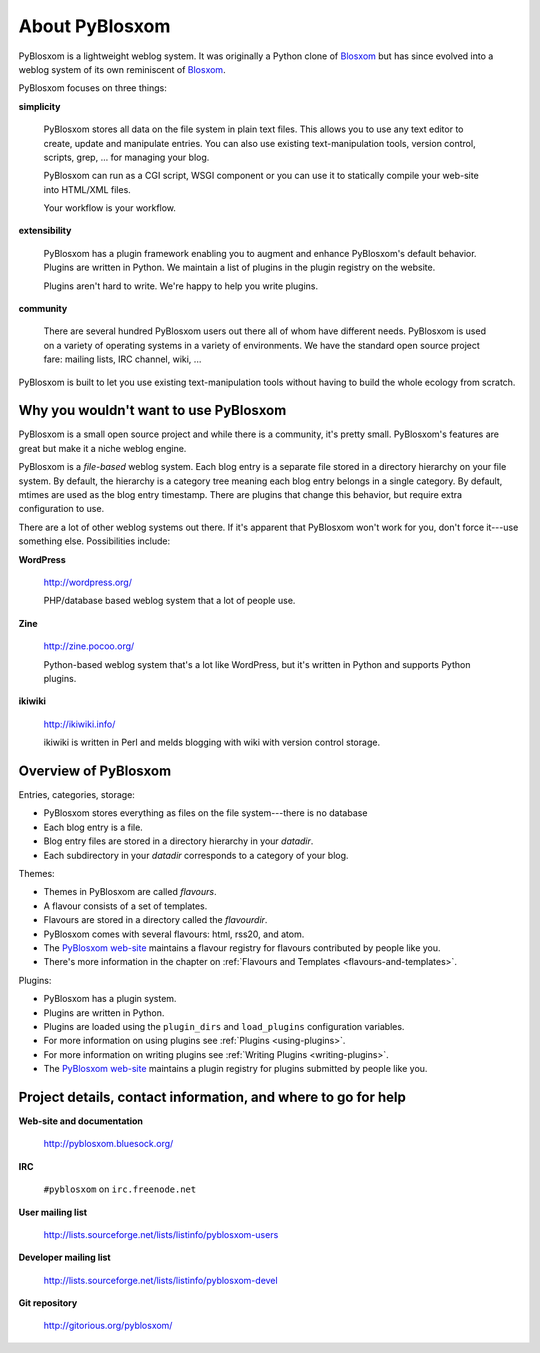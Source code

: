 ===============
About PyBlosxom
===============

PyBlosxom is a lightweight weblog system.  It was originally a Python
clone of `Blosxom`_ but has since evolved into a weblog system of its
own reminiscent of `Blosxom`_.

.. _Blosxom: http://www.blosxom.com/

PyBlosxom focuses on three things:

**simplicity**

  PyBlosxom stores all data on the file system in plain text files.
  This allows you to use any text editor to create, update and
  manipulate entries.  You can also use existing text-manipulation
  tools, version control, scripts, grep, ...  for managing your blog.

  PyBlosxom can run as a CGI script, WSGI component or you can use it
  to statically compile your web-site into HTML/XML files.

  Your workflow is your workflow.

**extensibility**

  PyBlosxom has a plugin framework enabling you to augment and enhance
  PyBlosxom's default behavior.  Plugins are written in Python.  We
  maintain a list of plugins in the plugin registry on the website.

  Plugins aren't hard to write.  We're happy to help you write
  plugins.

**community**

  There are several hundred PyBlosxom users out there all of whom have
  different needs.  PyBlosxom is used on a variety of operating
  systems in a variety of environments.  We have the standard open
  source project fare: mailing lists, IRC channel, wiki, ...

PyBlosxom is built to let you use existing text-manipulation tools
without having to build the whole ecology from scratch.


Why you wouldn't want to use PyBlosxom
======================================

PyBlosxom is a small open source project and while there is a
community, it's pretty small.  PyBlosxom's features are great
but make it a niche weblog engine.

PyBlosxom is a *file-based* weblog system.  Each blog entry is a separate
file stored in a directory hierarchy on your file system.
By default, the hierarchy is a category tree meaning each blog entry belongs
in a single category.  By default, mtimes are used as the blog entry
timestamp.  There are plugins that change this behavior, but require
extra configuration to use.

There are a lot of other weblog systems out there.  If it's apparent
that PyBlosxom won't work for you, don't force it---use something else.
Possibilities include:

**WordPress**

    http://wordpress.org/

    PHP/database based weblog system that a lot of people use.

**Zine**

    http://zine.pocoo.org/

    Python-based weblog system that's a lot like WordPress, but it's
    written in Python and supports Python plugins.

**ikiwiki**

    http://ikiwiki.info/

    ikiwiki is written in Perl and melds blogging with wiki with
    version control storage.


Overview of PyBlosxom
=====================

Entries, categories, storage:

* PyBlosxom stores everything as files on the file system---there is
  no database
* Each blog entry is a file.
* Blog entry files are stored in a directory hierarchy in your *datadir*.
* Each subdirectory in your *datadir* corresponds to a category of
  your blog.

Themes:

* Themes in PyBlosxom are called *flavours*.
* A flavour consists of a set of templates.
* Flavours are stored in a directory called the *flavourdir*.
* PyBlosxom comes with several flavours: html, rss20, and atom.
* The `PyBlosxom web-site`_ maintains a flavour registry for flavours
  contributed by people like you.
* There's more information in the chapter on
  :ref:`Flavours and Templates <flavours-and-templates>`.

Plugins:

* PyBlosxom has a plugin system.
* Plugins are written in Python.
* Plugins are loaded using the ``plugin_dirs`` and ``load_plugins``
  configuration variables.
* For more information on using plugins see
  :ref:`Plugins <using-plugins>`.
* For more information on writing plugins see
  :ref:`Writing Plugins <writing-plugins>`.
* The `PyBlosxom web-site`_ maintains a plugin registry for plugins 
  submitted by people like you.

.. _PyBlosxom web-site: http://pyblosxom.bluesock.org/


.. _project-details-and-contact:

Project details, contact information, and where to go for help
==============================================================

**Web-site and documentation**

    http://pyblosxom.bluesock.org/

**IRC**

    ``#pyblosxom`` on ``irc.freenode.net``

**User mailing list**

    http://lists.sourceforge.net/lists/listinfo/pyblosxom-users

**Developer mailing list**

    http://lists.sourceforge.net/lists/listinfo/pyblosxom-devel

**Git repository**

    http://gitorious.org/pyblosxom/
